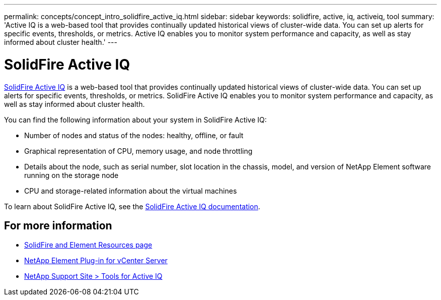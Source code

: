 ---
permalink: concepts/concept_intro_solidfire_active_iq.html
sidebar: sidebar
keywords: solidfire, active, iq, activeiq, tool
summary: 'Active IQ is a web-based tool that provides continually updated historical views of cluster-wide data. You can set up alerts for specific events, thresholds, or metrics. Active IQ enables you to monitor system performance and capacity, as well as stay informed about cluster health.'
---

= SolidFire Active IQ
:icons: font
:imagesdir: ../media/

[.lead]
https://activeiq.solidfire.com[SolidFire Active IQ^] is a web-based tool that provides continually updated historical views of cluster-wide data. You can set up alerts for specific events, thresholds, or metrics. SolidFire Active IQ enables you to monitor system performance and capacity, as well as stay informed about cluster health.

You can find the following information about your system in SolidFire Active IQ:

* Number of nodes and status of the nodes: healthy, offline, or fault
* Graphical representation of CPU, memory usage, and node throttling
* Details about the node, such as serial number, slot location in the chassis, model, and version of NetApp Element software running on the storage node
* CPU and storage-related information about the virtual machines

To learn about SolidFire Active IQ, see the https://docs.netapp.com/us-en/solidfire-active-iq/index.html[SolidFire Active IQ documentation^].

== For more information
* https://www.netapp.com/data-storage/solidfire/documentation[SolidFire and Element Resources page^]
* https://docs.netapp.com/us-en/vcp/index.html[NetApp Element Plug-in for vCenter Server^]
* https://mysupport.netapp.com/site/tools/tool-eula/5ddb829ebd393e00015179b2[NetApp Support Site > Tools for Active IQ]
